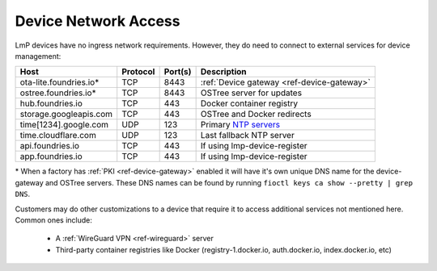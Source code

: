 .. _ref-device-network-access:

Device Network Access
=====================

LmP devices have no ingress network requirements.
However, they do need to connect to external services for device management:

======================   ============  ===========   =============================
**Host**                 **Protocol**  **Port(s)**   **Description**
----------------------   ------------  -----------   -----------------------------
ota-lite.foundries.io*   TCP           8443          :ref:`Device gateway <ref-device-gateway>`
ostree.foundries.io*     TCP           8443          OSTree server for updates
hub.foundries.io         TCP           443           Docker container registry
storage.googleapis.com   TCP           443           OSTree and Docker redirects
time[1234].google.com    UDP           123           Primary `NTP servers`_
time.cloudflare.com      UDP           123           Last fallback NTP server
api.foundries.io         TCP           443           If using lmp-device-register
app.foundries.io         TCP           443           If using lmp-device-register
======================   ============  ===========   =============================

\* When a factory has :ref:`PKI <ref-device-gateway>` enabled it will have it's own unique DNS name for the device-gateway and OSTree servers.
These DNS names can be found by running ``fioctl keys ca show --pretty | grep DNS``.

Customers may do other customizations to a device that require it to access additional services not mentioned here. Common ones include:

 * A :ref:`WireGuard VPN <ref-wireguard>` server
 * Third-party container registries like Docker (registry-1.docker.io, auth.docker.io, index.docker.io, etc)

.. _NTP servers:
   https://developers.google.com/time

